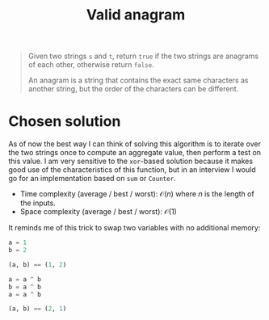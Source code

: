#+TITLE:Valid anagram
#+PROPERTY: header-args :tangle x_x_x.py
#+STARTUP: latexpreview

#+BEGIN_QUOTE
Given two strings =s= and =t=, return =true= if the two strings are
anagrams of each other, otherwise return =false=.

An anagram is a string that contains the exact same characters as
another string, but the order of the characters can be different.
#+END_QUOTE

* Chosen solution

As of now the best way I can think of solving this algorithm is to
iterate over the two strings once to compute an aggregate value, then
perform a test on this value. I am very sensitive to the =xor=-based
solution because it makes good use of the characteristics of this
function, but in an interview I would go for an implementation based
on =sum= or =Counter=.

- Time complexity (average / best / worst): $\mathcal{O}(n)$ where $n$
  is the length of the inputs.
- Space complexity (average / best / worst): $\mathcal{O}(1)$

It reminds me of this trick to swap two variables with no additional
memory:

#+BEGIN_SRC python
a = 1
b = 2

(a, b) == (1, 2)

a = a ^ b
b = a ^ b
a = a ^ b

(a, b) == (2, 1)
#+END_SRC
